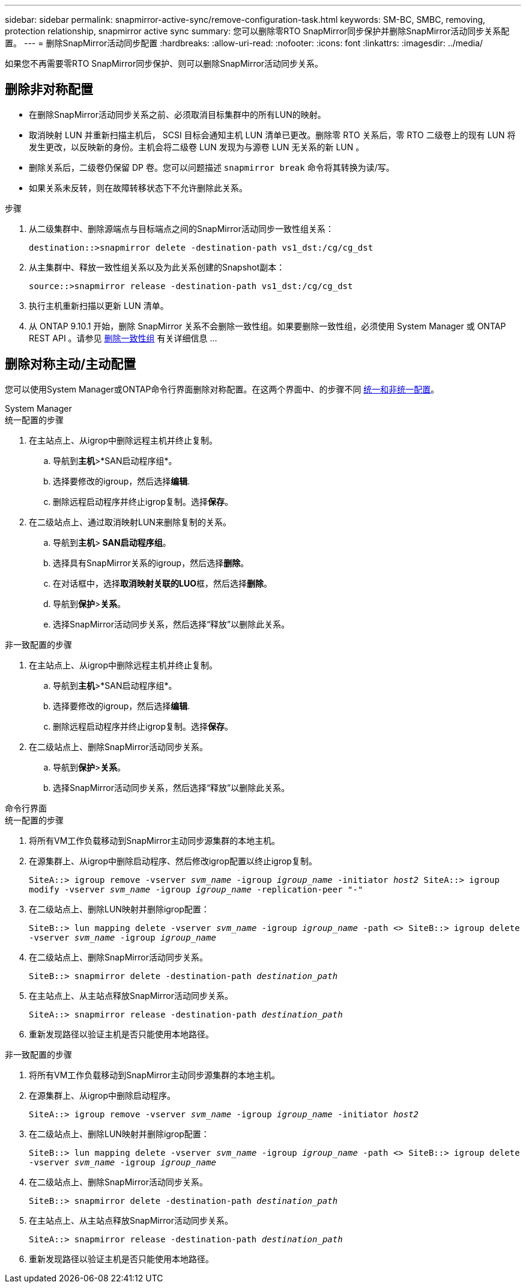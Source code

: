---
sidebar: sidebar 
permalink: snapmirror-active-sync/remove-configuration-task.html 
keywords: SM-BC, SMBC, removing, protection relationship, snapmirror active sync 
summary: 您可以删除零RTO SnapMirror同步保护并删除SnapMirror活动同步关系配置。 
---
= 删除SnapMirror活动同步配置
:hardbreaks:
:allow-uri-read: 
:nofooter: 
:icons: font
:linkattrs: 
:imagesdir: ../media/


[role="lead"]
如果您不再需要零RTO SnapMirror同步保护、则可以删除SnapMirror活动同步关系。



== 删除非对称配置

* 在删除SnapMirror活动同步关系之前、必须取消目标集群中的所有LUN的映射。
* 取消映射 LUN 并重新扫描主机后， SCSI 目标会通知主机 LUN 清单已更改。删除零 RTO 关系后，零 RTO 二级卷上的现有 LUN 将发生更改，以反映新的身份。主机会将二级卷 LUN 发现为与源卷 LUN 无关系的新 LUN 。
* 删除关系后，二级卷仍保留 DP 卷。您可以问题描述 `snapmirror break` 命令将其转换为读/写。
* 如果关系未反转，则在故障转移状态下不允许删除此关系。


.步骤
. 从二级集群中、删除源端点与目标端点之间的SnapMirror活动同步一致性组关系：
+
`destination::>snapmirror delete -destination-path vs1_dst:/cg/cg_dst`

. 从主集群中、释放一致性组关系以及为此关系创建的Snapshot副本：
+
`source::>snapmirror release -destination-path vs1_dst:/cg/cg_dst`

. 执行主机重新扫描以更新 LUN 清单。
. 从 ONTAP 9.10.1 开始，删除 SnapMirror 关系不会删除一致性组。如果要删除一致性组，必须使用 System Manager 或 ONTAP REST API 。请参见 xref:../consistency-groups/delete-task.adoc[删除一致性组] 有关详细信息 ...




== 删除对称主动/主动配置

您可以使用System Manager或ONTAP命令行界面删除对称配置。在这两个界面中、的步骤不同 xref:index.html#key-concepts[统一和非统一配置]。

[role="tabbed-block"]
====
.System Manager
--
.统一配置的步骤
. 在主站点上、从igrop中删除远程主机并终止复制。
+
.. 导航到**主机**>*SAN启动程序组*。
.. 选择要修改的igroup，然后选择**编辑**.
.. 删除远程启动程序并终止igrop复制。选择**保存**。


. 在二级站点上、通过取消映射LUN来删除复制的关系。
+
.. 导航到**主机**>** SAN启动程序组**。
.. 选择具有SnapMirror关系的igroup，然后选择**删除**。
.. 在对话框中，选择**取消映射关联的LUO**框，然后选择**删除**。
.. 导航到**保护**>**关系**。
.. 选择SnapMirror活动同步关系，然后选择“释放”以删除此关系。




.非一致配置的步骤
. 在主站点上、从igrop中删除远程主机并终止复制。
+
.. 导航到**主机**>*SAN启动程序组*。
.. 选择要修改的igroup，然后选择**编辑**.
.. 删除远程启动程序并终止igrop复制。选择**保存**。


. 在二级站点上、删除SnapMirror活动同步关系。
+
.. 导航到**保护**>**关系**。
.. 选择SnapMirror活动同步关系，然后选择“释放”以删除此关系。




--
.命令行界面
--
.统一配置的步骤
. 将所有VM工作负载移动到SnapMirror主动同步源集群的本地主机。
. 在源集群上、从igrop中删除启动程序、然后修改igrop配置以终止igrop复制。
+
`SiteA::> igroup remove -vserver _svm_name_ -igroup _igroup_name_ -initiator _host2_
SiteA::> igroup modify -vserver _svm_name_ -igroup _igroup_name_ -replication-peer "-"`

. 在二级站点上、删除LUN映射并删除igrop配置：
+
`SiteB::> lun mapping delete -vserver _svm_name_ -igroup _igroup_name_ -path <>
SiteB::> igroup delete -vserver _svm_name_ -igroup _igroup_name_`

. 在二级站点上、删除SnapMirror活动同步关系。
+
`SiteB::> snapmirror delete -destination-path _destination_path_`

. 在主站点上、从主站点释放SnapMirror活动同步关系。
+
`SiteA::> snapmirror release -destination-path _destination_path_`

. 重新发现路径以验证主机是否只能使用本地路径。


.非一致配置的步骤
. 将所有VM工作负载移动到SnapMirror主动同步源集群的本地主机。
. 在源集群上、从igrop中删除启动程序。
+
`SiteA::> igroup remove -vserver _svm_name_ -igroup _igroup_name_ -initiator _host2_`

. 在二级站点上、删除LUN映射并删除igrop配置：
+
`SiteB::> lun mapping delete -vserver _svm_name_ -igroup _igroup_name_ -path <>
SiteB::> igroup delete -vserver _svm_name_ -igroup _igroup_name_`

. 在二级站点上、删除SnapMirror活动同步关系。
+
`SiteB::> snapmirror delete -destination-path _destination_path_`

. 在主站点上、从主站点释放SnapMirror活动同步关系。
+
`SiteA::> snapmirror release -destination-path _destination_path_`

. 重新发现路径以验证主机是否只能使用本地路径。


--
====